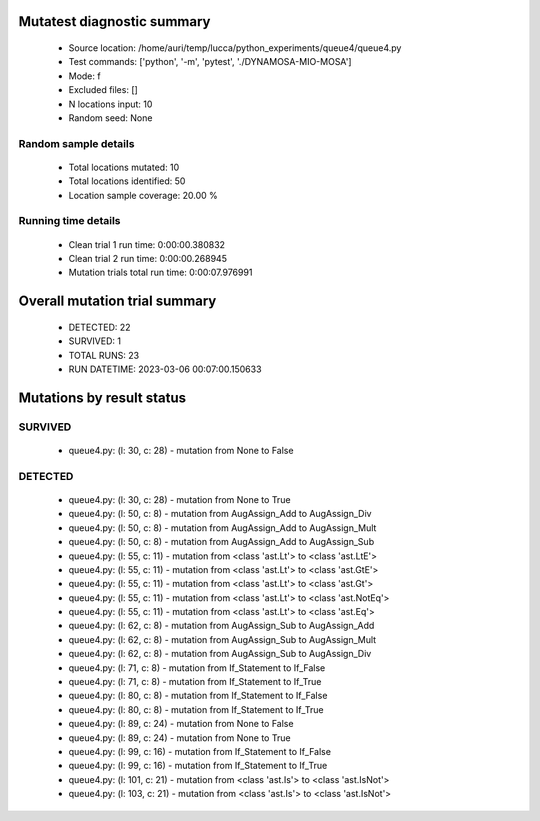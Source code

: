 Mutatest diagnostic summary
===========================
 - Source location: /home/auri/temp/lucca/python_experiments/queue4/queue4.py
 - Test commands: ['python', '-m', 'pytest', './DYNAMOSA-MIO-MOSA']
 - Mode: f
 - Excluded files: []
 - N locations input: 10
 - Random seed: None

Random sample details
---------------------
 - Total locations mutated: 10
 - Total locations identified: 50
 - Location sample coverage: 20.00 %


Running time details
--------------------
 - Clean trial 1 run time: 0:00:00.380832
 - Clean trial 2 run time: 0:00:00.268945
 - Mutation trials total run time: 0:00:07.976991

Overall mutation trial summary
==============================
 - DETECTED: 22
 - SURVIVED: 1
 - TOTAL RUNS: 23
 - RUN DATETIME: 2023-03-06 00:07:00.150633


Mutations by result status
==========================


SURVIVED
--------
 - queue4.py: (l: 30, c: 28) - mutation from None to False


DETECTED
--------
 - queue4.py: (l: 30, c: 28) - mutation from None to True
 - queue4.py: (l: 50, c: 8) - mutation from AugAssign_Add to AugAssign_Div
 - queue4.py: (l: 50, c: 8) - mutation from AugAssign_Add to AugAssign_Mult
 - queue4.py: (l: 50, c: 8) - mutation from AugAssign_Add to AugAssign_Sub
 - queue4.py: (l: 55, c: 11) - mutation from <class 'ast.Lt'> to <class 'ast.LtE'>
 - queue4.py: (l: 55, c: 11) - mutation from <class 'ast.Lt'> to <class 'ast.GtE'>
 - queue4.py: (l: 55, c: 11) - mutation from <class 'ast.Lt'> to <class 'ast.Gt'>
 - queue4.py: (l: 55, c: 11) - mutation from <class 'ast.Lt'> to <class 'ast.NotEq'>
 - queue4.py: (l: 55, c: 11) - mutation from <class 'ast.Lt'> to <class 'ast.Eq'>
 - queue4.py: (l: 62, c: 8) - mutation from AugAssign_Sub to AugAssign_Add
 - queue4.py: (l: 62, c: 8) - mutation from AugAssign_Sub to AugAssign_Mult
 - queue4.py: (l: 62, c: 8) - mutation from AugAssign_Sub to AugAssign_Div
 - queue4.py: (l: 71, c: 8) - mutation from If_Statement to If_False
 - queue4.py: (l: 71, c: 8) - mutation from If_Statement to If_True
 - queue4.py: (l: 80, c: 8) - mutation from If_Statement to If_False
 - queue4.py: (l: 80, c: 8) - mutation from If_Statement to If_True
 - queue4.py: (l: 89, c: 24) - mutation from None to False
 - queue4.py: (l: 89, c: 24) - mutation from None to True
 - queue4.py: (l: 99, c: 16) - mutation from If_Statement to If_False
 - queue4.py: (l: 99, c: 16) - mutation from If_Statement to If_True
 - queue4.py: (l: 101, c: 21) - mutation from <class 'ast.Is'> to <class 'ast.IsNot'>
 - queue4.py: (l: 103, c: 21) - mutation from <class 'ast.Is'> to <class 'ast.IsNot'>